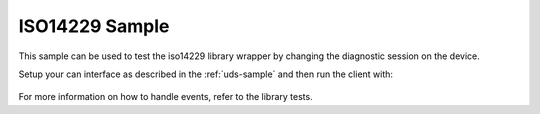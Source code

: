 .. _iso14229-sample:
   
ISO14229 Sample
###############

This sample can be used to test the iso14229 library wrapper by changing the diagnostic session on the device.


Setup your can interface as described in the :ref:`uds-sample` and then run the client with:

    .. code-block:: bash
        python3 client.py --can <your_can_interface>


For more information on how to handle events, refer to the library tests.